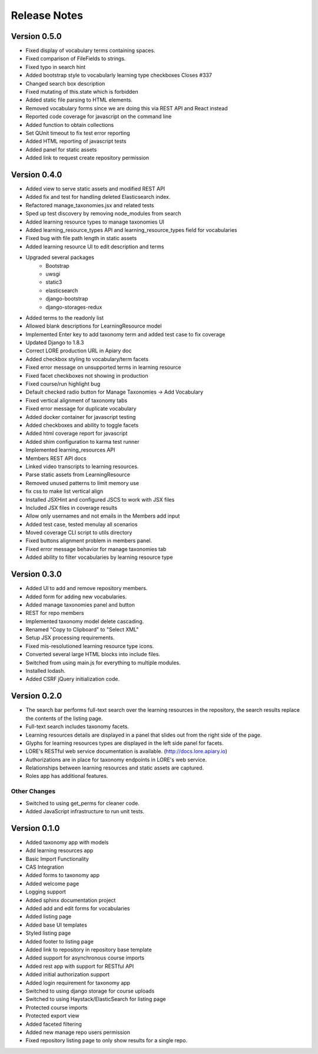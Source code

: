 Release Notes
-------------

Version 0.5.0
=============

- Fixed display of vocabulary terms containing spaces.
- Fixed comparison of FileFields to strings.
- Fixed typo in search hint
- Added bootstrap style to vocabularly learning type checkboxes Closes #337
- Changed search box description
- Fixed mutating of this.state which is forbidden
- Added static file parsing to HTML elements.
- Removed vocabulary forms since we are doing this via REST API and React instead
- Reported code coverage for javascript on the command line
- Added function to obtain collections
- Set QUnit timeout to fix test error reporting
- Added HTML reporting of javascript tests
- Added panel for static assets
- Added link to request create repository permission

Version 0.4.0
=============

- Added view to serve static assets and modified REST API
- Added fix and test for handling deleted Elasticsearch index.
- Refactored manage_taxonomies.jsx and related tests
- Sped up test discovery by removing node_modules from search
- Added learning resource types to manage taxonomies UI
- Added learning_resource_types API and learning_resource_types field for
  vocabularies
- Fixed bug with file path length in static assets
- Added learning resource UI to edit description and terms
- Upgraded several packages
    - Bootstrap
    - uwsgi
    - static3
    - elasticsearch
    - django-bootstrap
    - django-storages-redux
- Added terms to the readonly list
- Allowed blank descriptions for LearningResource model
- Implemented Enter key to add taxonomy term and added test case to
  fix coverage
- Updated Django to 1.8.3
- Correct LORE production URL in Apiary doc
- Added checkbox styling to vocabulary/term facets
- Fixed error message on unsupported terms in learning resource
- Fixed facet checkboxes not showing in production
- Fixed course/run highlight bug
- Default checked radio button for Manage Taxonomies -> Add Vocabulary
- Fixed vertical alignment of taxonomy tabs
- Fixed error message for duplicate vocabulary
- Added docker container for javascript testing
- Added checkboxes and ability to toggle facets
- Added html coverage report for javascript
- Added shim configuration to karma test runner
- Implemented learning_resources API
- Members REST API docs
- Linked video transcripts to learning resources.
- Parse static assets from LearningResource
- Removed unused patterns to limit memory use
- fix css to make list vertical align
- Installed JSXHint and configured JSCS to work with JSX files
- Included JSX files in coverage results
- Allow only usernames and not emails in the Members add input
- Added test case, tested menulay all scenarios
- Moved coverage CLI script to utils directory
- Fixed buttons alignment problem in members panel.
- Fixed error message behavior for manage taxonomies tab
- Added ability to filter vocabularies by learning resource type

Version 0.3.0
=============

- Added UI to add and remove repository members.
- Added form for adding new vocabularies.
- Added manage taxonomies panel and button
- REST for repo members
- Implemented taxonomy model delete cascading.
- Renamed "Copy to Clipboard" to "Select XML"
- Setup JSX processing requirements.
- Fixed mis-resolutioned learning resource type icons.
- Converted several large HTML blocks into include files.
- Switched from using main.js for everything to multiple modules.
- Installed lodash.
- Added CSRF jQuery initialization code.

Version 0.2.0
=============

- The search bar performs full-text search over the learning resources
  in the repository, the search results replace the contents of the
  listing page.
- Full-text search includes taxonomy facets.
- Learning resources details are displayed in a panel that slides out
  from the right side of the page.
- Glyphs for learning resources types are displayed in the left side
  panel for facets.
- LORE's RESTful web service documentation is available.
  (http://docs.lore.apiary.io)
- Authorizations are in place for taxonomy endpoints in LORE's web
  service.
- Relationships between learning resources and static assets are
  captured.
- Roles app has additional features.

Other Changes
*************

- Switched to using get_perms for cleaner code.
- Added JavaScript infrastructure to run unit tests.

Version 0.1.0
=============

- Added taxonomy app with models
- Add learning resources app
- Basic Import Functionality
- CAS Integration
- Added forms to taxonomy app
- Added welcome page
- Logging support
- Added sphinx documentation project
- Added add and edit forms for vocabularies
- Added listing page
- Added base UI templates
- Styled listing page
- Added footer to listing page
- Added link to repository in repository base template
- Added support for asynchronous course imports
- Added rest app with support for RESTful API
- Added initial authorization support
- Added login requirement for taxonomy app
- Switched to using django storage for course uploads
- Switched to using Haystack/ElasticSearch for listing page
- Protected course imports
- Protected export view
- Added faceted filtering
- Added new manage repo users permission
- Fixed repository listing page to only show results for a single repo.
